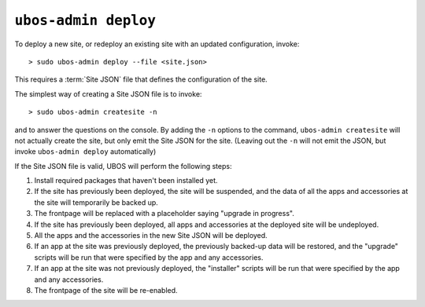 ``ubos-admin deploy``
=====================

To deploy a new site, or redeploy an existing site with an updated configuration,
invoke::

   > sudo ubos-admin deploy --file <site.json>

This requires a :term:`Site JSON` file that defines the configuration of the site.

The simplest way of creating a Site JSON file is to invoke::

   > sudo ubos-admin createsite -n

and to answer the questions on the console. By adding the ``-n`` options to the command,
``ubos-admin createsite`` will not actually create the site, but only emit the Site JSON
for the site. (Leaving out the ``-n`` will not emit the JSON, but invoke
``ubos-admin deploy`` automatically)

If the Site JSON file is valid, UBOS will perform the following steps:

#. Install required packages that haven't been installed yet.

#. If the site has previously been deployed, the site will be suspended, and
   the data of all the apps and accessories at the site will temporarily be backed up.

#. The frontpage will be replaced with a placeholder saying "upgrade in progress".

#. If the site has previously been deployed, all apps and accessories at the
   deployed site will be undeployed.

#. All the apps and the accessories in the new Site JSON will be deployed.

#. If an app at the site was previously deployed, the previously backed-up
   data will be restored, and the "upgrade" scripts will be run that were
   specified by the app and any accessories.

#. If an app at the site was not previously deployed, the "installer" scripts
   will be run that were specified by the app and any accessories.

#. The frontpage of the site will be re-enabled.

